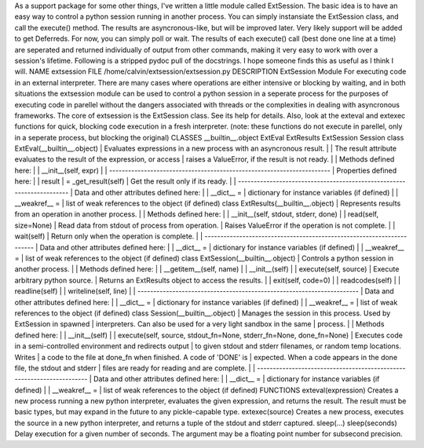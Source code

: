 As a support package for some other things, I've written a little module
called ExtSession. The basic idea is to have an easy way to control a
python session running in another process. You can simply instansiate
the ExtSession class, and call the execute() method. The results are
asyncronous-like, but will be improved later. Very likely support will
be added to get Deferreds. For now, you can simply poll or wait. The
results of each execute() call (best done one line at a time) are
seperated and returned individually of output from other commands,
making it very easy to work with over a session's lifetime.
Following is a stripped pydoc pull of the docstrings. I hope someone
finds this as useful as I think I will.
NAME
extsession
FILE
/home/calvin/extsession/extsession.py
DESCRIPTION
ExtSession Module
For executing code in an external interpreter.
There are many cases where operations are either intensive or blocking
by
waiting, and in both situations the extsession module can be used to
control
a python session in a seperate process for the purposes of executing
code
in parellel without the dangers associated with threads or the
complexities
in dealing with asyncronous frameworks.
The core of extsession is the ExtSession class. See its help for
details.
Also, look at the exteval and extexec functions for quick, blocking code
execution in a fresh interpreter. (note: these functions do not execute
in
parellel, only in a seperate process, but blocking the original)
CLASSES
\__builtin__.object
ExtEval
ExtResults
ExtSession
Session
class ExtEval(__builtin__.object)
\| Evaluates expressions in a new process with an asyncronous result.
\|
\| The result attribute evaluates to the result of the expression, or
access
\| raises a ValueError, if the result is not ready.
\|
\| Methods defined here:
\|
\| \__init__(self, expr)
\|
\|
----------------------------------------------------------------------
\| Properties defined here:
\|
\| result
\| = \_get_result(self)
\| Get the result only if its ready.
\|
\|
----------------------------------------------------------------------
\| Data and other attributes defined here:
\|
\| \__dict_\_ =
\| dictionary for instance variables (if defined)
\|
\| \__weakref_\_ =
\| list of weak references to the object (if defined)
class ExtResults(__builtin__.object)
\| Represents results from an operation in another process.
\|
\| Methods defined here:
\|
\| \__init__(self, stdout, stderr, done)
\|
\| read(self, size=None)
\| Read data from stdout of process from operation.
\| Raises ValueError if the operation is not complete.
\|
\| wait(self)
\| Return only when the operation is complete.
\|
\|
----------------------------------------------------------------------
\| Data and other attributes defined here:
\|
\| \__dict_\_ =
\| dictionary for instance variables (if defined)
\|
\| \__weakref_\_ =
\| list of weak references to the object (if defined)
class ExtSession(__builtin__.object)
\| Controls a python session in another process.
\|
\| Methods defined here:
\|
\| \__getitem__(self, name)
\|
\| \__init__(self)
\|
\| execute(self, source)
\| Execute arbitrary python source.
\| Returns an ExtResults object to access the results.
\|
\| exit(self, code=0)
\|
\| readcodes(self)
\|
\| readline(self)
\|
\| writeline(self, line)
\|
\|
----------------------------------------------------------------------
\| Data and other attributes defined here:
\|
\| \__dict_\_ =
\| dictionary for instance variables (if defined)
\|
\| \__weakref_\_ =
\| list of weak references to the object (if defined)
class Session(__builtin__.object)
\| Manages the session in this process. Used by ExtSession in spawned
\| interpreters. Can also be used for a very light sandbox in the same
\| process.
\|
\| Methods defined here:
\|
\| \__init__(self)
\|
\| execute(self, source, stdout_fn=None, stderr_fn=None, done_fn=None)
\| Executes code in a semi-controlled environment and redirects output
\| to given stdout and stderr filenames, or random temp locations.
Writes
\| a code to the file at done_fn when finished. A code of 'DONE' is
\| expected. When a code appears in the done file, the stdout and stderr
\| files are ready for reading and are complete.
\|
\|
----------------------------------------------------------------------
\| Data and other attributes defined here:
\|
\| \__dict_\_ =
\| dictionary for instance variables (if defined)
\|
\| \__weakref_\_ =
\| list of weak references to the object (if defined)
FUNCTIONS
exteval(expression)
Creates a new process running a new python interpreter, evaluates the
given expression, and returns the result. The result must be basic
types,
but may expand in the future to any pickle-capable type.
extexec(source)
Creates a new process, executes the source in a new python interpreter,
and returns a tuple of the stdout and stderr captured.
sleep(...)
sleep(seconds)
Delay execution for a given number of seconds. The argument may be
a floating point number for subsecond precision.

